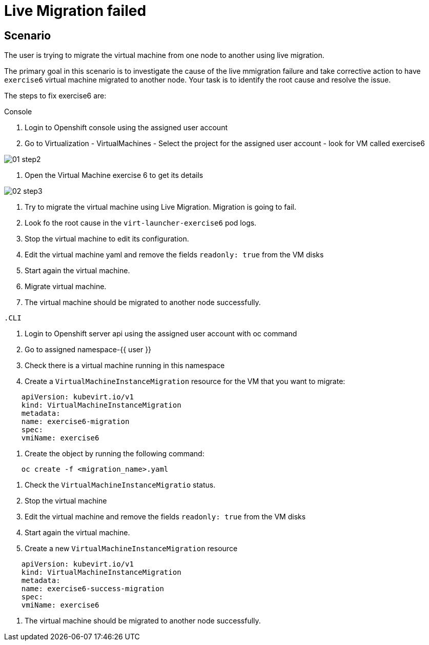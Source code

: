 [#fix]
= Live Migration failed

== Scenario

The user is trying to migrate the virtual machine from one node to another using live migration.

The primary goal in this scenario is to investigate the cause of the live mmigration failure and take corrective action to have `exercise6` virtual machine migrated to another node.
Your task is to identify the root cause and resolve the issue.

The steps to fix exercise6 are:

.Console

1. Login to Openshift console using the assigned user account

2. Go to Virtualization - VirtualMachines - Select the project for the assigned user account - look for VM called exercise6

image::exercise6/01-step2.png[]

3. Open the Virtual Machine exercise 6 to get its details

image::exercise6/02-step3.png[]

4. Try to migrate the virtual machine using Live Migration. Migration is going to fail.


5. Look fo the root cause in the `virt-launcher-exercise6` pod logs.
7. Stop the virtual machine to edit its configuration.
8. Edit the virtual machine yaml and remove the fields `readonly: true` from the VM disks
9. Start again the virtual machine.
10. Migrate virtual machine.
11. The virtual machine should be migrated to another node successfully.
----

.CLI
----
1. Login to Openshift server api using the assigned user account with oc command
2. Go to assigned namespace-{{ user }}
3. Check there is a virtual machine running in this namespace
4. Create a `VirtualMachineInstanceMigration` resource for the VM that you want to migrate:

----
    apiVersion: kubevirt.io/v1
    kind: VirtualMachineInstanceMigration
    metadata:
    name: exercise6-migration
    spec:
    vmiName: exercise6
----

5. Create the object by running the following command:

----
    oc create -f <migration_name>.yaml
----

6. Check the `VirtualMachineInstanceMigratio` status.
7. Stop the virtual machine
8. Edit the virtual machine and remove the fields `readonly: true` from the VM disks
9. Start again the virtual machine.
10. Create a new `VirtualMachineInstanceMigration` resource

----
    apiVersion: kubevirt.io/v1
    kind: VirtualMachineInstanceMigration
    metadata:
    name: exercise6-success-migration
    spec:
    vmiName: exercise6
----

11. The virtual machine should be migrated to another node successfully.

----